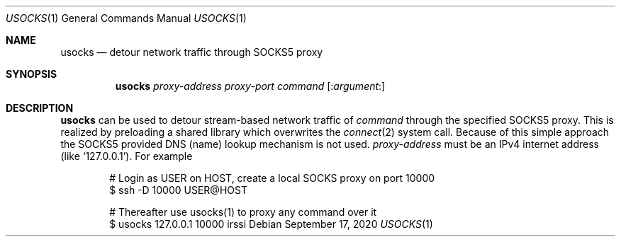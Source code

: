.\"@ usocks - detour network traffic through SOCKS5 proxy.
.\"
.\" Public Domain
.
.Dd September 17, 2020
.Dt USOCKS 1
.Os
.
.
.Sh NAME
.Nm usocks
.Nd detour network traffic through SOCKS5 proxy
.
.
.Sh SYNOPSIS
.Nm
.Ar proxy-address
.Ar proxy-port
.Ar command
.Op Pf : Ar argument Ns \&:
.
.
.Sh DESCRIPTION
.
.Nm
can be used to detour stream-based network traffic of
.Ar command
through the specified SOCKS5 proxy.
This is realized by preloading a shared library which overwrites the
.Xr connect 2
system call.
Because of this simple approach the SOCKS5 provided DNS (name) lookup
mechanism is not used.
.Ar proxy-address
must be an IPv4 internet address (like
.Ql 127.0.0.1 ) .
For example
.
.Bd -literal -offset indent
# Login as USER on HOST, create a local SOCKS proxy on port 10000
$ ssh -D 10000 USER@HOST

# Thereafter use usocks(1) to proxy any command over it
$ usocks 127.0.0.1 10000 irssi
.Ed
.
.\" s-ts-mode

